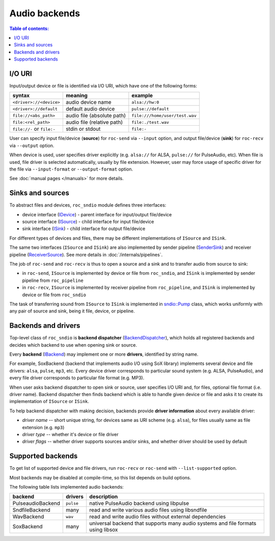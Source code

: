 Audio backends
**************

.. contents:: Table of contents:
   :local:
   :depth: 1

I/O URI
=======

Input/output device or file is identified via I/O URI, which have one of the following forms:

========================== ========================== ==============
syntax                     meaning                    example
========================== ========================== ==============
``<driver>://<device>``    audio device name          ``alsa://hw:0``
``<driver>://default``     default audio device       ``pulse://default``
``file://<abs_path>``      audio file (absolute path) ``file:///home/user/test.wav``
``file:<rel_path>``        audio file (relative path) ``file:./test.wav``
``file://-`` or ``file:-`` stdin or stdout            ``file:-``
========================== ========================== ==============

User can specify input file/device (**source**) for ``roc-send`` via ``--input`` option, and output file/device (**sink**) for ``roc-recv`` via ``--output`` option.

When device is used, user specifies driver explicitly (e.g. ``alsa://`` for ALSA, ``pulse://`` for PulseAudio, etc). When file is used, file driver is selected automatically, usually by file extension. However, user may force usage of specific driver for the file via ``--input-format`` or ``--output-format`` option.

See :doc:`manual pages </manuals>` for more details.

Sinks and sources
=================

To abstract files and devices, ``roc_sndio`` module defines three interfaces:

* device interface (`IDevice <https://roc-streaming.org/toolkit/doxygen/classroc_1_1sndio_1_1IDevice.html>`_) - parent interface for input/output file/device
* source interface (`ISource <https://roc-streaming.org/toolkit/doxygen/classroc_1_1sndio_1_1ISource.html>`_) - child interface for input file/device
* sink interface (`ISink <https://roc-streaming.org/toolkit/doxygen/classroc_1_1sndio_1_1ISink.html>`_) - child interface for output file/device

For different types of devices and files, there may be different implementations of ``ISource`` and ``ISink``.

The same two interfaces (``ISource`` and ``ISink``) are also implemented by sender pipeline (`SenderSink <https://roc-streaming.org/toolkit/doxygen/classroc_1_1pipeline_1_1SenderSink.html>`_) and receiver pipeline (`ReceiverSource <https://roc-streaming.org/toolkit/doxygen/classroc_1_1pipeline_1_1ReceiverSource.html>`_). See more details in :doc:`/internals/pipelines`.

The job of ``roc-send`` and ``roc-recv`` is thus to open a source and a sink and to transfer audio from source to sink:

- in ``roc-send``, ``ISource`` is implemented by device or file from ``roc_sndio``, and ``ISink`` is implemented by sender pipeline from ``roc_pipeline``

- in ``roc-recv``, ``ISource`` is implemented by receiver pipeline from ``roc_pipeline``, and ``ISink`` is implemented by device or file from ``roc_sndio``

The task of transferring sound from ``ISource`` to ``ISink`` is implemented in `sndio::Pump <https://roc-streaming.org/toolkit/doxygen/classroc_1_1sndio_1_1Pump.html>`_ class, which works uniformly with any pair of source and sink, being it file, device, or pipeline.

Backends and drivers
====================

Top-level class of ``roc_sndio`` is **backend dispatcher** (`BackendDispatcher <https://roc-streaming.org/toolkit/doxygen/classroc_1_1sndio_1_1BackendDispatcher.html>`_), which holds all registered backends and decides which backend to use when opening sink or source.

Every **backend** (`IBackend <https://roc-streaming.org/toolkit/doxygen/classroc_1_1sndio_1_1IBackend.html>`_) may implement one or more **drivers**, identified by string name.

For example, SoxBackend (backend that implements audio I/O using SoX library) implements several device and file drivers: ``alsa``, ``pulse``, ``mp3``, etc. Every device driver corresponds to particular sound system (e.g. ALSA, PulseAudio), and every file driver corresponds to particular file format (e.g. MP3).

When user asks backend dispatcher to open sink or source, user specifies I/O URI and, for files, optional file format (i.e. driver name). Backend dispatcher then finds backend which is able to handle given device or file and asks it to create its implementation of ``ISource`` or ``ISink``.

To help backend dispatcher with making decision, backends provide **driver information** about every available driver:

* *driver name* -- short unique string, for devices same as URI scheme (e.g. ``alsa``), for files usually same as file extension (e.g. ``mp3``)
* *driver type* -- whether it's device or file driver
* *driver flags* -- whether driver supports sources and/or sinks, and whether driver should be used by default

Supported backends
==================

To get list of supported device and file drivers, run ``roc-recv`` or ``roc-send`` with ``--list-supported`` option.

Most backends may be disabled at compile-time, so this list depends on build options.

The following table lists implemented audio backends:

==================== =========== ===============
backend              drivers     description
==================== =========== ===============
PulseaudioBackend    ``pulse``   native PulseAudio backend using libpulse
SndfileBackend       many        read and write various audio files using libsndfile
WavBackend           ``wav``     read and write audio files without external dependencies
SoxBackend           many        universal backend that supports many audio systems and file formats using libsox
==================== =========== ===============
